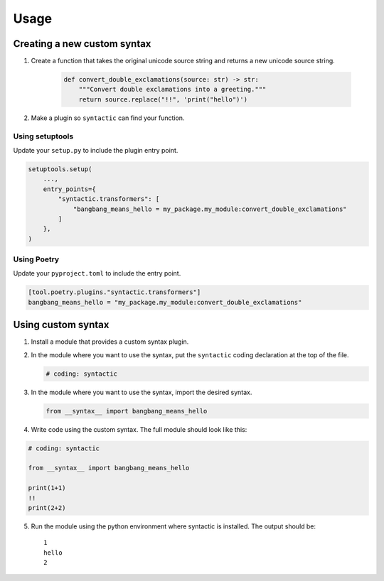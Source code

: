 =====
Usage
=====


Creating a new custom syntax
==============================


1. Create a function that takes the original unicode source string and returns a new unicode source string.

    .. code-block:: python

        def convert_double_exclamations(source: str) -> str:
            """Convert double exclamations into a greeting."""
            return source.replace("!!", 'print("hello")')


2. Make a plugin so ``syntactic`` can find your function.



Using setuptools
----------------

Update your ``setup.py`` to include the plugin entry point.

.. code-block:: python

    setuptools.setup(
        ...,
        entry_points={
            "syntactic.transformers": [
                "bangbang_means_hello = my_package.my_module:convert_double_exclamations"
            ]
        },
    )



Using Poetry
-------------

Update your ``pyproject.toml`` to include the entry point.

.. code-block:: toml

    [tool.poetry.plugins."syntactic.transformers"]
    bangbang_means_hello = "my_package.my_module:convert_double_exclamations"




Using custom syntax
=======================

1. Install a module that provides a custom syntax plugin.

2. In the module where you want to use the syntax, put the ``syntactic`` coding declaration at the top of the file.

   .. code-block:: python

       # coding: syntactic



3. In the module where you want to use the syntax, import the desired syntax.


   .. code-block:: python

       from __syntax__ import bangbang_means_hello


4. Write code using the custom syntax. The full module should look like this:

.. code-block::

    # coding: syntactic

    from __syntax__ import bangbang_means_hello

    print(1+1)
    !!
    print(2+2)


5. Run the module using the python environment where syntactic is installed. The output should be: ::

     1
     hello
     2
